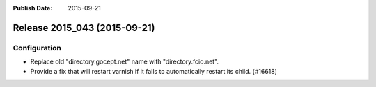 :Publish Date: 2015-09-21

Release 2015_043 (2015-09-21)
-----------------------------

Configuration
^^^^^^^^^^^^^

* Replace old "directory.gocept.net" name with "directory.fcio.net".
* Provide a fix that will restart varnish if it fails to automatically
  restart its child. (#16618)


.. vim: set spell spelllang=en:
